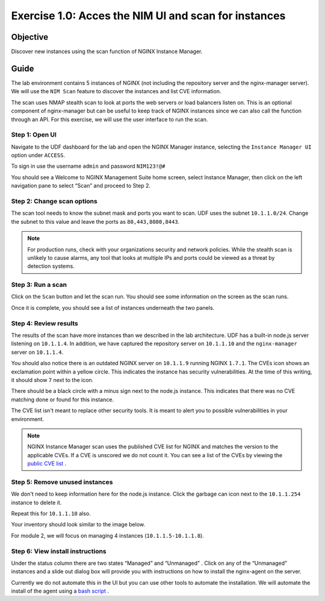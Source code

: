 .. _1.0-scan:

Exercise 1.0: Acces the NIM UI and scan for instances
#####################################################

Objective
=========

Discover new instances using the scan function of NGINX Instance 
Manager.

Guide
=====

The lab environment contains 5 instances of NGINX (not including the 
repository server and the nginx-manager server). We will use the ``NIM Scan`` feature
to discover the instances and list CVE information.

The scan uses NMAP stealth scan to look at ports the web servers or load balancers 
listen on.  This is an optional component of nginx-manager but can be useful to 
keep track of NGINX instances since we can also call the function through an API. 
For this exercise, we will use the user interface to run the scan.

Step 1: Open UI
---------------

Navigate to the UDF dashboard for the lab and open the NGINX Manager instance, selecting 
the ``Instance Manager UI`` option under ``ACCESS``.

.. image:: ./UDF-select-ui.png


To sign in use the username ``admin`` and password ``NIM123!@#``

.. image:: ./UDF-sign-in.png

You should see a Welcome to NGINX Management Suite home screen, select Instance Manager, then click on the left navigation pane to select “Scan” and proceed to Step 2.

.. image:: ./UDF-welcome.png

.. image:: ./UI-select-scan.png

Step 2: Change scan options
---------------------------

The scan tool needs to know the subnet mask and ports you want to scan.  UDF 
uses the subnet ``10.1.1.0/24``.  Change the subnet to this value and leave the 
ports as ``80,443,8080,8443``.

.. image:: ./UI-scan-CIDR.png

.. note::

   For production runs, check with your organizations security and network 
   policies.  While the stealth scan is unlikely to cause alarms, any tool 
   that looks at multiple IPs and ports could be viewed as a threat by detection 
   systems.

Step 3: Run a scan
------------------

Click on the ``Scan`` button and let the scan run.  You should see 
some information on the screen as the scan runs.

.. image:: ./UI-scan-running.png

.. image:: ./UI-scan-complete.png


Once it is complete, you should see a list of instances underneath the two panels.

.. image:: ./UI-scan-results.png

Step 4: Review results
----------------------

The results of the scan have more instances than we described in the lab architecture.  
UDF has a built-in node.js server listening on ``10.1.1.4``.  In addition, we have captured 
the repository server on ``10.1.1.10`` and the ``nginx-manager`` server on ``10.1.1.4``.

You should also notice there is an outdated NGINX server on ``10.1.1.9`` running NGINX ``1.7.1``. 
The CVEs icon shows an exclamation point within a yellow circle.  This indicates the instance has 
security vulnerabilities.  At the time of this writing, it should show ``7`` next to the icon.

There should be a black circle with a minus sign next to the node.js instance. This indicates that 
there was no CVE matching done or found for this instance.

The CVE list isn't meant to replace other security tools.  It is meant to alert you to possible 
vulnerabilities in your environment.

.. note::

   NGINX Instance Manager scan uses the published CVE list for NGINX and matches the version to
   the applicable CVEs.  If a CVE is unscored we do not count it.  You can see a list of the CVEs 
   by viewing the `public CVE list <http://nginx.org/en/security_advisories.html>`__ .

Step 5: Remove unused instances
-------------------------------

We don't need to keep information here for the node.js instance.  Click the garbage can icon 
next to the ``10.1.1.254`` instance to delete it.

Repeat this for ``10.1.1.10`` also.

Your inventory should look similar to the image below.

.. image:: ./UI-scan-clean.png

For module 2, we will focus on managing 4 instances (``10.1.1.5-10.1.1.8``).

Step 6: View install instructions
---------------------------------

Under the status column there are two states “Managed” and “Unmanaged” .  Click on any of the “Unmanaged” instances and a slide out dialog box will provide you with instructions on how to install the nginx-agent on the server. 

.. image:: ./UI-scan-install.png

Currently we do not automate this in the UI but you can use other tools to automate the 
installation.  We will automate the install of the agent using a 
`bash script <https://docs.nginx.com/nginx-instance-manager/tutorials/manage-instance/#automate-agent-bash>`__ .